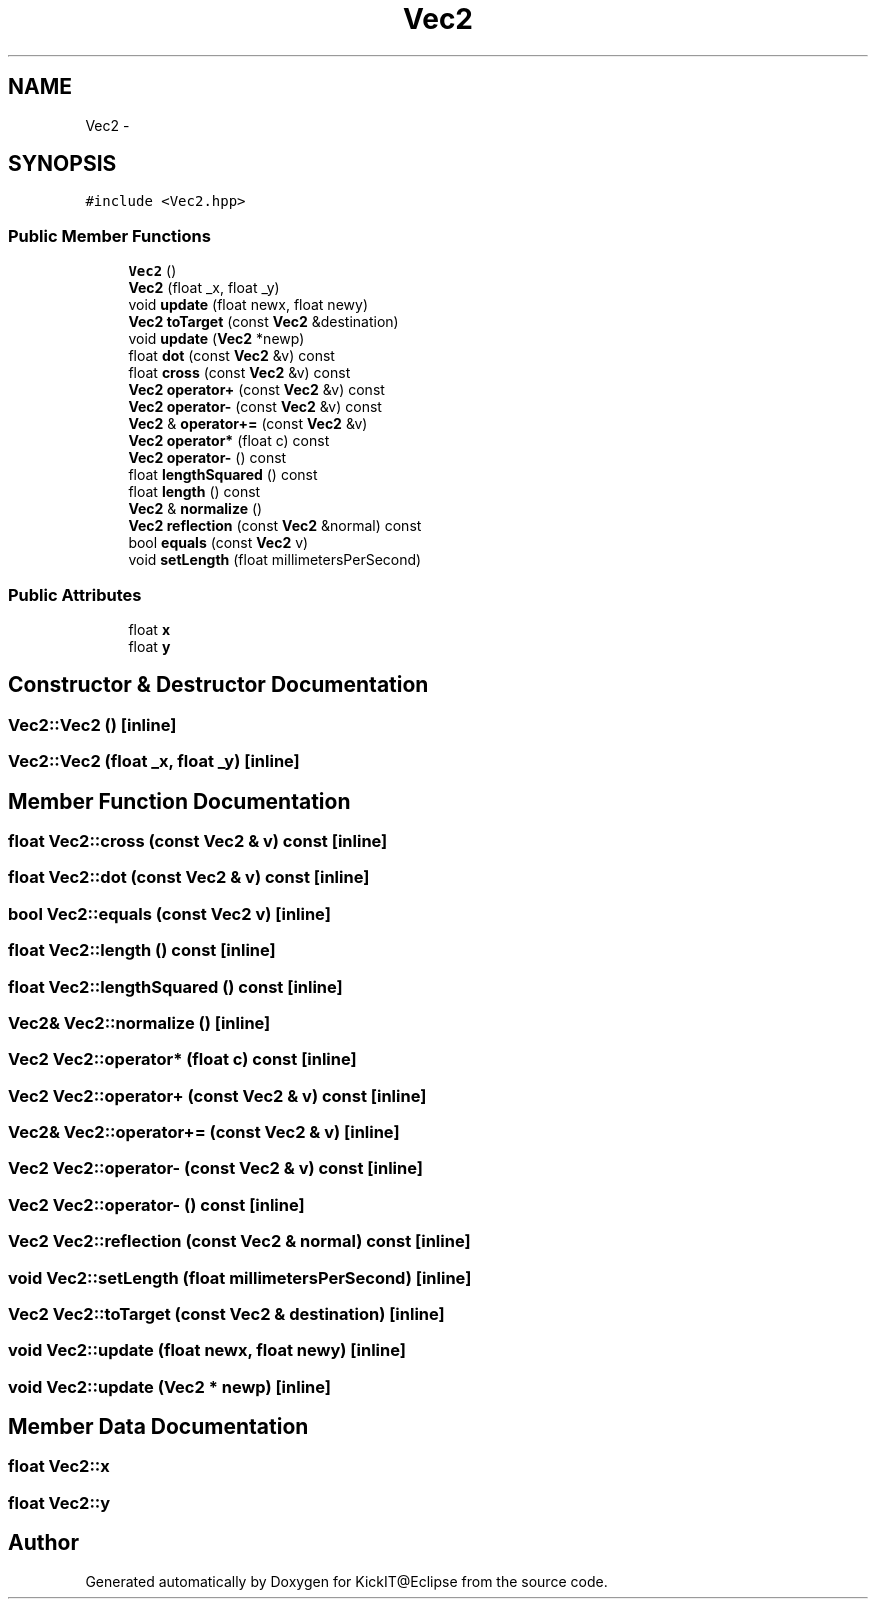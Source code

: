 .TH "Vec2" 3 "Mon Sep 25 2017" "KickIT@Eclipse" \" -*- nroff -*-
.ad l
.nh
.SH NAME
Vec2 \- 
.SH SYNOPSIS
.br
.PP
.PP
\fC#include <Vec2\&.hpp>\fP
.SS "Public Member Functions"

.in +1c
.ti -1c
.RI "\fBVec2\fP ()"
.br
.ti -1c
.RI "\fBVec2\fP (float _x, float _y)"
.br
.ti -1c
.RI "void \fBupdate\fP (float newx, float newy)"
.br
.ti -1c
.RI "\fBVec2\fP \fBtoTarget\fP (const \fBVec2\fP &destination)"
.br
.ti -1c
.RI "void \fBupdate\fP (\fBVec2\fP *newp)"
.br
.ti -1c
.RI "float \fBdot\fP (const \fBVec2\fP &v) const "
.br
.ti -1c
.RI "float \fBcross\fP (const \fBVec2\fP &v) const "
.br
.ti -1c
.RI "\fBVec2\fP \fBoperator+\fP (const \fBVec2\fP &v) const "
.br
.ti -1c
.RI "\fBVec2\fP \fBoperator\-\fP (const \fBVec2\fP &v) const "
.br
.ti -1c
.RI "\fBVec2\fP & \fBoperator+=\fP (const \fBVec2\fP &v)"
.br
.ti -1c
.RI "\fBVec2\fP \fBoperator*\fP (float c) const "
.br
.ti -1c
.RI "\fBVec2\fP \fBoperator\-\fP () const "
.br
.ti -1c
.RI "float \fBlengthSquared\fP () const "
.br
.ti -1c
.RI "float \fBlength\fP () const "
.br
.ti -1c
.RI "\fBVec2\fP & \fBnormalize\fP ()"
.br
.ti -1c
.RI "\fBVec2\fP \fBreflection\fP (const \fBVec2\fP &normal) const "
.br
.ti -1c
.RI "bool \fBequals\fP (const \fBVec2\fP v)"
.br
.ti -1c
.RI "void \fBsetLength\fP (float millimetersPerSecond)"
.br
.in -1c
.SS "Public Attributes"

.in +1c
.ti -1c
.RI "float \fBx\fP"
.br
.ti -1c
.RI "float \fBy\fP"
.br
.in -1c
.SH "Constructor & Destructor Documentation"
.PP 
.SS "Vec2::Vec2 ()\fC [inline]\fP"

.SS "Vec2::Vec2 (float _x, float _y)\fC [inline]\fP"

.SH "Member Function Documentation"
.PP 
.SS "float Vec2::cross (const \fBVec2\fP & v) const\fC [inline]\fP"

.SS "float Vec2::dot (const \fBVec2\fP & v) const\fC [inline]\fP"

.SS "bool Vec2::equals (const \fBVec2\fP v)\fC [inline]\fP"

.SS "float Vec2::length () const\fC [inline]\fP"

.SS "float Vec2::lengthSquared () const\fC [inline]\fP"

.SS "\fBVec2\fP& Vec2::normalize ()\fC [inline]\fP"

.SS "\fBVec2\fP Vec2::operator* (float c) const\fC [inline]\fP"

.SS "\fBVec2\fP Vec2::operator+ (const \fBVec2\fP & v) const\fC [inline]\fP"

.SS "\fBVec2\fP& Vec2::operator+= (const \fBVec2\fP & v)\fC [inline]\fP"

.SS "\fBVec2\fP Vec2::operator\- (const \fBVec2\fP & v) const\fC [inline]\fP"

.SS "\fBVec2\fP Vec2::operator\- () const\fC [inline]\fP"

.SS "\fBVec2\fP Vec2::reflection (const \fBVec2\fP & normal) const\fC [inline]\fP"

.SS "void Vec2::setLength (float millimetersPerSecond)\fC [inline]\fP"

.SS "\fBVec2\fP Vec2::toTarget (const \fBVec2\fP & destination)\fC [inline]\fP"

.SS "void Vec2::update (float newx, float newy)\fC [inline]\fP"

.SS "void Vec2::update (\fBVec2\fP * newp)\fC [inline]\fP"

.SH "Member Data Documentation"
.PP 
.SS "float Vec2::x"

.SS "float Vec2::y"


.SH "Author"
.PP 
Generated automatically by Doxygen for KickIT@Eclipse from the source code\&.
